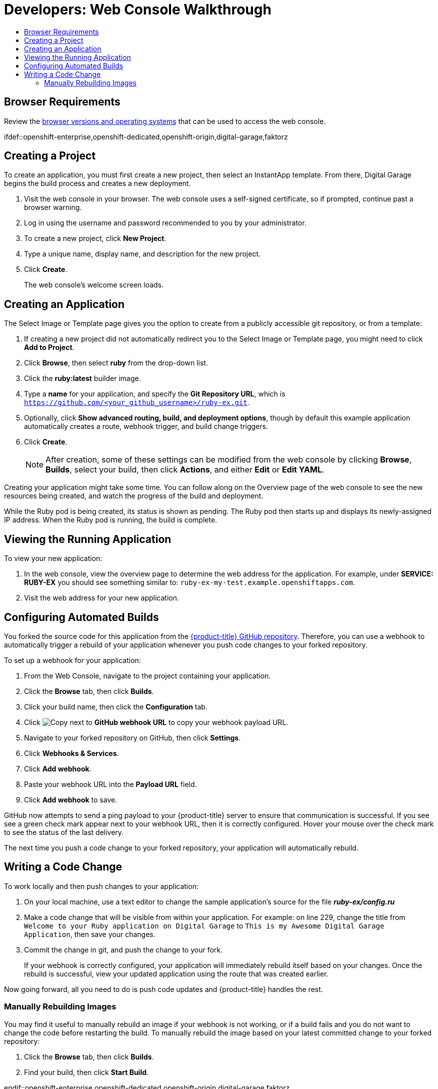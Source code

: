 [[getting-started-developers-console]]
= Developers: Web Console Walkthrough
:toc: macro
:toc-title:
:data-uri:
:experimental:
:prewrap!:
:description: This is the getting started experience for Developers, focusing on web console usage.
:keywords: getting started, developers, web console, templates

toc::[]

[[developers-console-browser-reqs]]
== Browser Requirements

Review the
xref:../architecture/infrastructure_components/web_console.adoc#architecture-infrastructure-components-web-console[browser versions
and operating systems] that can be used to access the web console.

// include::getting_started/developers_cli.adoc[tag=overview]

ifdef::openshift-enterprise,openshift-dedicated,openshift-origin[]
[[developers-console-video]]
== Tutorial Video

The following video walks you through the rest of this topic:
https://access.redhat.com/videos/2480801[Click here to watch]

image::dev-console-video-thumb.png[Web Console Getting Started Experience, 579, 246, link="https://access.redhat.com/videos/2480801"]
endif::openshift-enterprise,openshift-dedicated,openshift-origin[]

ifdef::openshift-enterprise,openshift-dedicated,openshift-origin,digital-garage,faktorz

// include::getting_started/developers_cli.adoc[tag=forking]

[[developers-console-creating-a-project]]
== Creating a Project

To create an application, you must first create a new project, then select an
InstantApp template. From there, Digital Garage begins the build process and creates
a new deployment.

. Visit the web console in your browser. The web console uses a self-signed certificate, so if prompted, continue past a browser warning.
. Log in using the username and password recommended to you by your administrator.
. To create a new project, click *New Project*.
. Type a unique name, display name, and description for the new project.
. Click *Create*.
+
The web console's welcome screen loads.

[[developers-console-creating-an-application]]
== Creating an Application

The Select Image or Template page gives you the option to create from a publicly
accessible git repository, or from a template:

. If creating a new project did not automatically redirect you to the Select Image or Template page, you might need to click *Add to Project*.
. Click *Browse*, then select *ruby* from the drop-down list.
. Click the *ruby:latest* builder image.
. Type a *name* for your application, and specify the *Git Repository URL*, which is `https://github.com/<your_github_username>/ruby-ex.git`.
. Optionally, click *Show advanced routing, build, and deployment options*, though by default this example application automatically creates a route, webhook trigger, and build change triggers.
. Click *Create*.
+
[NOTE]
====
After creation, some of these settings can be modified from the web console by clicking *Browse*, *Builds*, select your build, then click *Actions*, and either *Edit* or *Edit YAML*.
====

Creating your application might take some time. You can follow along on the
Overview page of the web console to see the new resources being created, and
watch the progress of the build and deployment.

While the Ruby pod is being created, its status is shown as pending. The Ruby
pod then starts up and displays its newly-assigned IP address. When the Ruby pod
is running, the build is complete.

[[developers-console-view-app]]
== Viewing the Running Application
To view your new application:

. In the web console, view the overview page to determine the web address for the application. For example, under *SERVICE: RUBY-EX* you should see something similar to: `ruby-ex-my-test.example.openshiftapps.com`.
. Visit the web address for your new application.

[[developers-console-configure-auto-builds]]

// tag::deploycode1[]

== Configuring Automated Builds

You forked the source code for this application from the
https://github.com/thedigitalgarage/ruby-ex[{product-title} GitHub repository]. Therefore,
you can use a webhook to automatically trigger a rebuild of your application
whenever you push code changes to your forked repository.

To set up a webhook for your application:

// end::deploycode1[]

. From the Web Console, navigate to the project containing your application.
. Click the *Browse* tab, then click *Builds*.
. Click your build name, then click the *Configuration* tab.
. Click image:copy.jpg["Copy"] next to *GitHub webhook URL* to copy your webhook payload URL.
+
// tag::deploycode2[]
+
. Navigate to your forked repository on GitHub, then click *Settings*.
. Click *Webhooks & Services*.
. Click *Add webhook*.
. Paste your webhook URL into the *Payload URL* field.
. Click *Add webhook* to save.

GitHub now attempts to send a ping payload to your {product-title} server to ensure that communication is successful. If you see see a green check mark appear next to your webhook URL, then it is correctly configured. Hover your mouse over the check mark to see the status of the last delivery.

The next time you push a code change to your forked repository, your application will automatically rebuild.

// end::deploycode2[]

[[developers-console-write-code-change]]

// tag::deploycode3[]

== Writing a Code Change

To work locally and then push changes to your application:

. On your local machine, use a text editor to change the sample application's source for the file *_ruby-ex/config.ru_*
. Make a code change that will be visible from within your application. For example: on line 229, change the title from `Welcome to your Ruby application on Digital Garage` to `This is my Awesome Digital Garage Application`, then save your changes.
. Commit the change in git, and push the change to your fork.
+
If your webhook is correctly configured, your application will immediately
rebuild itself based on your changes. Once the rebuild is successful, view your
updated application using the route that was created earlier.

Now going forward, all you need to do is push code updates and {product-title}
handles the rest.

// end::deploycode3[]

[[developers-console-manually-rebuild-images]]

=== Manually Rebuilding Images

You may find it useful to manually rebuild an image if your webhook is not
working, or if a build fails and you do not want to change the code before
restarting the build. To manually rebuild the image based on your latest
committed change to your forked repository:

. Click the *Browse* tab, then click *Builds*.
. Find your build, then click *Start Build*.

endif::openshift-enterprise,openshift-dedicated,openshift-origin,digital-garage,faktorz
